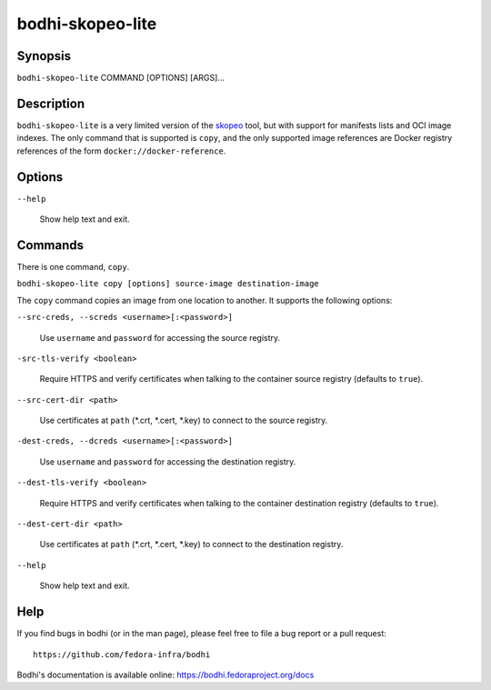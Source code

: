 =================
bodhi-skopeo-lite
=================

Synopsis
========

``bodhi-skopeo-lite`` COMMAND [OPTIONS] [ARGS]...


Description
===========

``bodhi-skopeo-lite`` is a very limited version of the `skopeo <https://github.com/containers/skopeo>`_
tool, but with support for manifests lists and OCI image indexes. The only command that is supported is
``copy``, and the only supported image references are Docker registry references of the form
``docker://docker-reference``.



Options
=======

``--help``

    Show help text and exit.


Commands
========

There is one command, ``copy``.

``bodhi-skopeo-lite copy [options] source-image destination-image``

The ``copy`` command copies an image from one location to another. It supports
the following options:

``--src-creds, --screds <username>[:<password>]``

    Use ``username`` and ``password`` for accessing the source registry.

``-src-tls-verify <boolean>``

    Require HTTPS and verify certificates when talking to the container
    source registry (defaults to ``true``).

``--src-cert-dir <path>``

    Use certificates at ``path`` (\*.crt, \*.cert, \*.key) to connect to the source registry.

``-dest-creds, --dcreds <username>[:<password>]``

    Use ``username`` and ``password`` for accessing the destination registry.

``--dest-tls-verify <boolean>``

    Require HTTPS and verify certificates when talking to the container
    destination registry (defaults to ``true``).

``--dest-cert-dir <path>``

    Use certificates at ``path`` (\*.crt, \*.cert, \*.key) to connect to the destination
    registry.

``--help``

    Show help text and exit.


Help
====

If you find bugs in bodhi (or in the man page), please feel free to file a bug report or a pull
request::

    https://github.com/fedora-infra/bodhi

Bodhi's documentation is available online: https://bodhi.fedoraproject.org/docs
